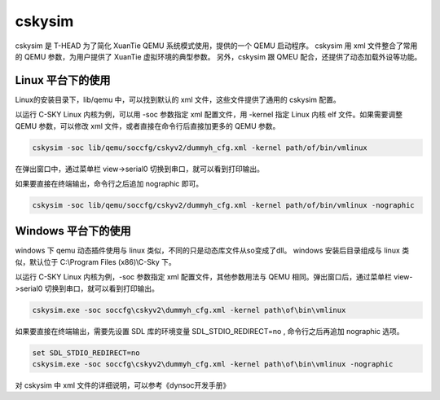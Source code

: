==========================
cskysim
==========================

cskysim 是 T-HEAD 为了简化 XuanTie QEMU 系统模式使用，提供的一个 QEMU 启动程序。
cskysim 用 xml 文件整合了常用的 QEMU 参数，为用户提供了 XuanTie 虚拟环境的典型参数。
另外，cskysim 跟 QMEU 配合，还提供了动态加载外设等功能。

------------------
Linux 平台下的使用
------------------

Linux的安装目录下，lib/qemu 中，可以找到默认的 xml 文件，这些文件提供了通用的 cskysim 配置。

以运行 C-SKY Linux 内核为例，可以用 -soc 参数指定 xml 配置文件，用 -kernel 指定 Linux 内核 elf 文件。如果需要调整 QEMU 参数，可以修改 xml 文件，或者直接在命令行后直接加更多的 QEMU 参数。

.. code-block:: none

    cskysim -soc lib/qemu/soccfg/cskyv2/dummyh_cfg.xml -kernel path/of/bin/vmlinux

在弹出窗口中，通过菜单栏 view->serial0 切换到串口，就可以看到打印输出。

如果要直接在终端输出，命令行之后追加 nographic 即可。

.. code-block:: none

    cskysim -soc lib/qemu/soccfg/cskyv2/dummyh_cfg.xml -kernel path/of/bin/vmlinux -nographic

--------------------
Windows 平台下的使用
--------------------

windows 下 qemu 动态插件使用与 linux 类似，不同的只是动态库文件从so变成了dll。
windows 安装后目录组成与 linux 类似，默认位于 C:\\Program Files (x86)\\C-Sky 下。

以运行 C-SKY Linux 内核为例，-soc 参数指定 xml 配置文件，其他参数用法与 QEMU 相同。弹出窗口后，通过菜单栏 view->serial0 切换到串口，就可以看到打印输出。

.. code-block:: none

  cskysim.exe -soc soccfg\cskyv2\dummyh_cfg.xml -kernel path\of\bin\vmlinux

如果要直接在终端输出，需要先设置 SDL 库的环境变量 SDL_STDIO_REDIRECT=no , 命令行之后再追加 nographic 选项。

.. code-block:: none

  set SDL_STDIO_REDIRECT=no
  cskysim.exe -soc soccfg\cskyv2\dummyh_cfg.xml -kernel path\of\bin\vmlinux -nographic

对 cskysim 中 xml 文件的详细说明，可以参考《dynsoc开发手册》
